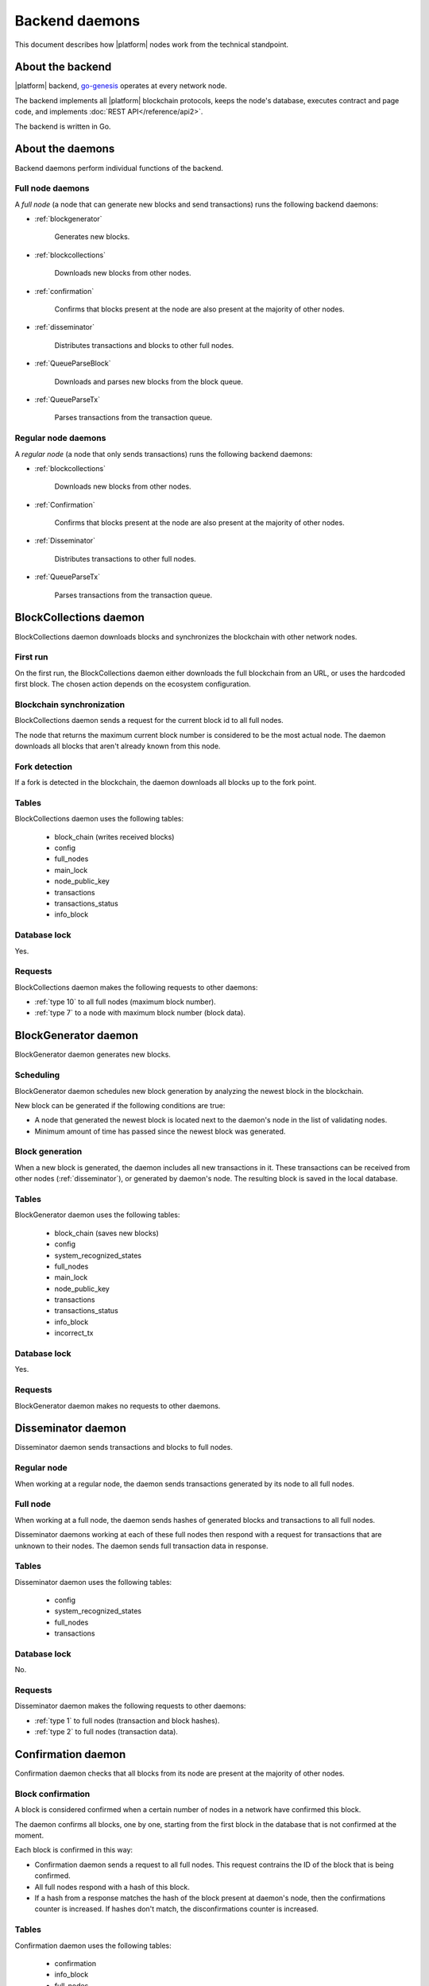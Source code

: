 .. -- Conditionals Genesis / Apla -------------------------------------------------

.. backend binary name and GitHub link
.. |backend| replace:: `go-genesis`_
.. _go-genesis: https://github.com/GenesisKernel/go-genesis 
.. .. |backend| replace:: `go-apla`_
.. .. _go-apla: https://github.com/AplaProject/go-apla



Backend daemons
###############

This document describes how |platform| nodes work from the technical standpoint.


About the backend
=================

|platform| backend, |backend| operates at every network node. 

The backend implements all |platform| blockchain protocols, keeps the node's database, executes contract and page code, and implements :doc:`REST API</reference/api2>`.

The backend is written in Go. 

About the daemons
=================

Backend daemons perform individual functions of the backend.

.. todo::

    Expand the explanation about daemons. Explain, how daemons work in general, and how hey interact together as a node.

    Link to where sources are located, with explanation that implementation details are to be looked in the code.


Full node daemons
-----------------

A *full node* (a node that can generate new blocks and send transactions) runs the following backend daemons:

- :ref:`blockgenerator`

    Generates new blocks.

- :ref:`blockcollections`

    Downloads new blocks from other nodes.

- :ref:`confirmation`

    Confirms that blocks present at the node are also present at the majority of other nodes.

- :ref:`disseminator`

    Distributes transactions and blocks to other full nodes.

- :ref:`QueueParseBlock`

    Downloads and parses new blocks from the block queue.

    .. todo::

        TBD

- :ref:`QueueParseTx`

    Parses transactions from the transaction queue.

    .. todo::

        TBD


Regular node daemons
--------------------

A *regular node* (a node that only sends transactions) runs the following backend daemons:

- :ref:`blockcollections`

    Downloads new blocks from other nodes.

- :ref:`Confirmation`

    Confirms that blocks present at the node are also present at the majority of other nodes.

- :ref:`Disseminator`

    Distributes transactions to other full nodes.

- :ref:`QueueParseTx`

    Parses transactions from the transaction queue.

    .. todo::

        TBD


.. _blockcollections:

BlockCollections daemon
=======================

BlockCollections daemon downloads blocks and synchronizes the blockchain with other network nodes.


First run
---------

On the first run, the BlockCollections daemon either downloads the full blockchain from an URL, or uses the hardcoded first block. The chosen action depends on the ecosystem configuration.

.. todo::

    The above behavior may have been changed already.

    Check if it really is ecosystem config.


Blockchain synchronization
--------------------------

BlockCollections daemon sends a request for the current block id to all full nodes.

The node that returns the maximum current block number is considered to be the most actual node. The daemon downloads all blocks that aren't already known from this node.


Fork detection
--------------

If a fork is detected in the blockchain, the daemon downloads all blocks up to the fork point.

.. todo::

    Add link to forks doc.


Tables
------

BlockCollections daemon uses the following tables: 

    - block_chain (writes received blocks)
    - config
    - full_nodes
    - main_lock
    - node_public_key
    - transactions
    - transactions_status
    - info_block


Database lock
-------------

Yes.


Requests
--------

BlockCollections daemon makes the following requests to other daemons:

- :ref:`type 10` to all full nodes (maximum block number).
- :ref:`type 7` to a node with maximum block number (block data).

.. _blockgenerator:

BlockGenerator daemon
=====================

BlockGenerator daemon generates new blocks.


Scheduling
----------

BlockGenerator daemon schedules new block generation by analyzing the newest block in the blockchain. 

New block can be generated if the following conditions are true:

- A node that generated the newest block is located next to the daemon's node in the list of validating nodes.


- Minimum amount of time has passed since the newest block was generated.

.. todo:: 

    Link to system parameter, ids of nodes from ``full_nodes``. Check that it works like so.

.. todo::

    Link to system parameter, ``gap_between_blocks``. Check that it works like so.


Block generation
----------------

When a new block is generated, the daemon includes all new transactions in it. These transactions can be received from other nodes (:ref:`disseminator`), or generated by daemon's node. The resulting block is saved in the local database.


Tables
------

BlockGenerator daemon uses the following tables: 

    - block_chain (saves new blocks)
    - config
    - system_recognized_states
    - full_nodes
    - main_lock
    - node_public_key
    - transactions
    - transactions_status
    - info_block
    - incorrect_tx


Database lock
-------------

Yes.


Requests
--------

BlockGenerator daemon makes no requests to other daemons.


.. _disseminator:

Disseminator daemon
===================

Disseminator daemon sends transactions and blocks to full nodes.


Regular node
------------

When working at a regular node, the daemon sends transactions generated by its node to all full nodes.


Full node
---------

When working at a full node, the daemon sends hashes of generated blocks and transactions to all full nodes. 

Disseminator daemons working at each of these full nodes then respond with a request for transactions that are unknown to their nodes. The daemon sends full transaction data in response.


Tables
------

Disseminator daemon uses the following tables: 

    - config
    - system_recognized_states
    - full_nodes
    - transactions


Database lock
-------------

No.


Requests
--------

Disseminator daemon makes the following requests to other daemons:

- :ref:`type 1` to full nodes (transaction and block hashes).
- :ref:`type 2` to full nodes (transaction data).


.. _confirmation:

Confirmation daemon
===================

Confirmation daemon checks that all blocks from its node are present at the majority of other nodes.


Block confirmation
------------------

A block is considered confirmed when a certain number of nodes in a network have confirmed this block.

The daemon confirms all blocks, one by one, starting from the first block in the database that is not confirmed at the moment.

Each block is confirmed in this way: 

- Confirmation daemon sends a request to all full nodes. This request contrains the ID of the block that is being confirmed.

- All full nodes respond with a hash of this block.

- If a hash from a response matches the hash of the block present at daemon's node, then the confirmations counter is increased. If hashes don't match, the disconfirmations counter is increased. 

.. todo:: 

    Fix 'certain'. This is defined somewhere?

    What next? Now this counters work from then on?

Tables
------

Confirmation daemon uses the following tables: 

    - confirmation
    - info_block
    - full_nodes


Database lock
-------------

No.


Requests
--------

Confirmation daemon makes the following requests to other daemons:

- :ref:`type 4` to full nodes (block hash request).



Tcpcerver protocol
==================

A TCP server (tcpserver) handles requests from BlockCollections, Disseminator and Confirmation daemons. This TCP cerver works at full nodes.

Request types
-------------

Every request has a type definded by first two bytes of a request.


.. _type 1:

Type 1
------

Request sender
"""""""""""""""

:ref:`disseminator`.


Request data
""""""""""""

Transaction and block hashes.


Request handling
""""""""""""""""

Block hashes are added to blocks queue.

Transaction hashes are analyzed and transactions that aren't already present at the node are selected.


Response
""""""""

None. :ref:`type 2` requests are made after handling this request.


.. _type 2:

Type 2
------

Request sender
""""""""""""""

:ref:`disseminator`.


Request data
""""""""""""

Transaction data, including data size.

- *data_size* (4 bytes)

    Size of the transaction data, in bytes.

- *data* (data_size bytes)

    Transaction data.


Request handling
""""""""""""""""

Transaction is validated and added to the transactions queue.


Response
""""""""

None.


.. _type 4:

Type 4
------

Request sender
""""""""""""""

:ref:`confirmation`.


Request data
""""""""""""

Block ID.


Response
""""""""

Block hash.

If a block with this ID is not present, ``0`` value is returned.


.. _type 7:

Type 7
------

Request sender
""""""""""""""

:ref:`blockcollections`.


Request data
""""""""""""

Block ID.

    - *block_id* (4 bytes)


Response
""""""""

Block data, including data size.

- *data_size* (4 bytes)

    Size of the block data, in bytes.

- *data* (data_size bytes)

    Block data.

If a block with this ID is not present, connection is closed.

.. _type 10:

Type 10
-------

Request sender
""""""""""""""

:ref:`blockcollections`.


Request data
""""""""""""

None.


Response
""""""""

Block identifier.

    - *block_id* (4 bytes)
